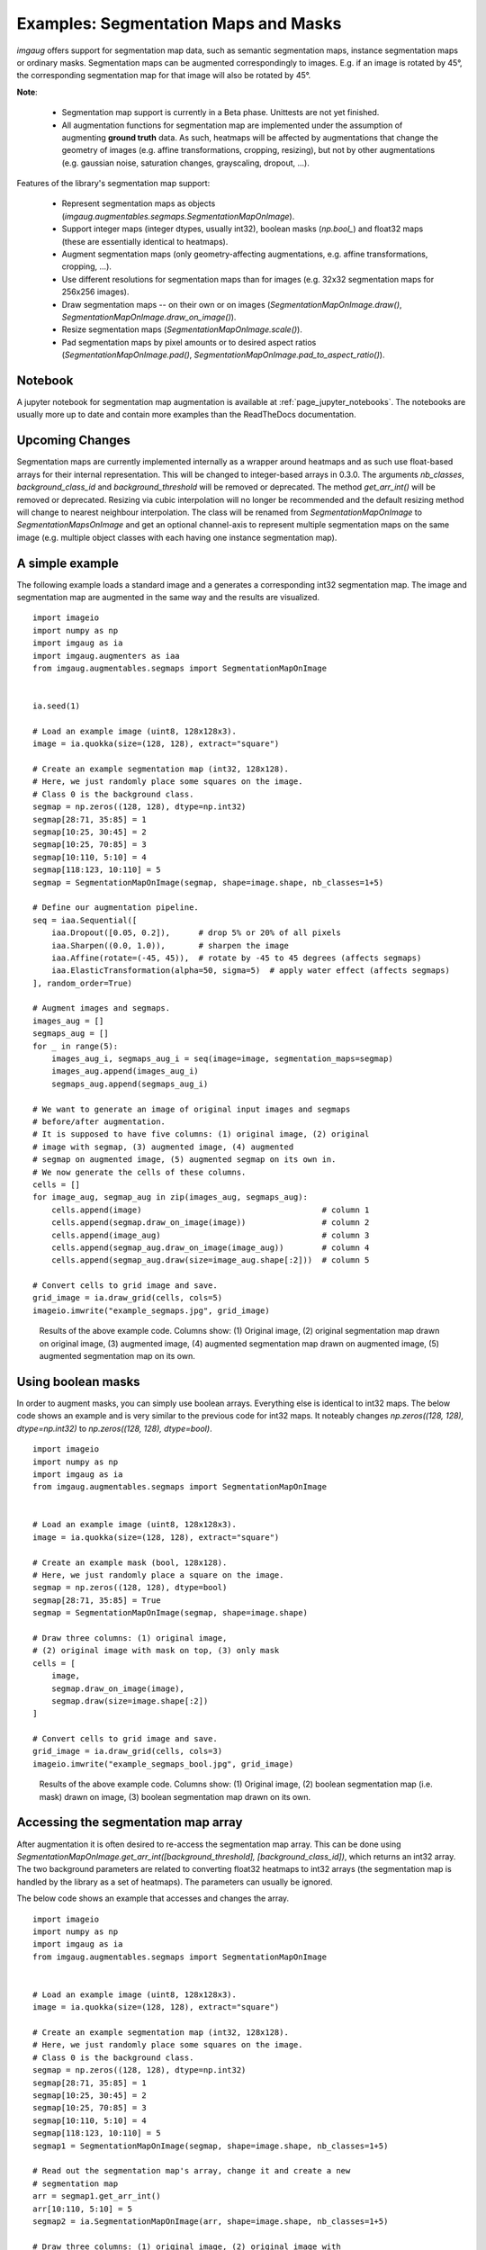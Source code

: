 =====================================
Examples: Segmentation Maps and Masks
=====================================

`imgaug` offers support for segmentation map data, such as semantic segmentation maps,
instance segmentation maps or ordinary masks. Segmentation maps can be augmented correspondingly
to images. E.g. if an image is rotated by 45°, the corresponding segmentation map for that image
will also be rotated by 45°.

**Note**:

    * Segmentation map support is currently in a Beta phase. Unittests are not yet finished.
    * All augmentation functions for segmentation map are implemented under the assumption of
      augmenting **ground truth** data. As such, heatmaps will be affected by augmentations that
      change the geometry of images (e.g. affine transformations, cropping, resizing), but not by
      other augmentations (e.g. gaussian noise, saturation changes, grayscaling, dropout, ...).

Features of the library's segmentation map support:

    * Represent segmentation maps as objects (`imgaug.augmentables.segmaps.SegmentationMapOnImage`).
    * Support integer maps (integer dtypes, usually int32), boolean masks (`np.bool_`) and float32
      maps (these are essentially identical to heatmaps).
    * Augment segmentation maps (only geometry-affecting augmentations,
      e.g. affine transformations, cropping, ...).
    * Use different resolutions for segmentation maps than for images (e.g. 32x32 segmentation
      maps for 256x256 images).
    * Draw segmentation maps -- on their own or on images (`SegmentationMapOnImage.draw()`,
      `SegmentationMapOnImage.draw_on_image()`).
    * Resize segmentation maps (`SegmentationMapOnImage.scale()`).
    * Pad segmentation maps by pixel amounts or to desired aspect ratios
      (`SegmentationMapOnImage.pad()`,
      `SegmentationMapOnImage.pad_to_aspect_ratio()`).


Notebook
--------

A jupyter notebook for segmentation map augmentation is available at
:ref:`page_jupyter_notebooks`. The notebooks are usually more up to date
and contain more examples than the ReadTheDocs documentation.


Upcoming Changes
----------------

Segmentation maps are currently implemented internally as a wrapper around
heatmaps and as such use float-based arrays for their internal representation.
This will be changed to integer-based arrays in 0.3.0. The arguments
`nb_classes`, `background_class_id` and `background_threshold`
will be removed or deprecated. The method `get_arr_int()` will be removed
or deprecated. Resizing via cubic interpolation will no longer be recommended
and the default resizing method will change to nearest neighbour interpolation.
The class will be renamed from `SegmentationMapOnImage` to
`SegmentationMapsOnImage` and get an optional channel-axis to represent multiple
segmentation maps on the same image (e.g. multiple object classes with each
having one instance segmentation map).



A simple example
----------------

The following example loads a standard image and a generates a corresponding int32
segmentation map. The image and segmentation map are augmented in the same way and the results
are visualized.

::

    import imageio
    import numpy as np
    import imgaug as ia
    import imgaug.augmenters as iaa
    from imgaug.augmentables.segmaps import SegmentationMapOnImage


    ia.seed(1)

    # Load an example image (uint8, 128x128x3).
    image = ia.quokka(size=(128, 128), extract="square")

    # Create an example segmentation map (int32, 128x128).
    # Here, we just randomly place some squares on the image.
    # Class 0 is the background class.
    segmap = np.zeros((128, 128), dtype=np.int32)
    segmap[28:71, 35:85] = 1
    segmap[10:25, 30:45] = 2
    segmap[10:25, 70:85] = 3
    segmap[10:110, 5:10] = 4
    segmap[118:123, 10:110] = 5
    segmap = SegmentationMapOnImage(segmap, shape=image.shape, nb_classes=1+5)

    # Define our augmentation pipeline.
    seq = iaa.Sequential([
        iaa.Dropout([0.05, 0.2]),      # drop 5% or 20% of all pixels
        iaa.Sharpen((0.0, 1.0)),       # sharpen the image
        iaa.Affine(rotate=(-45, 45)),  # rotate by -45 to 45 degrees (affects segmaps)
        iaa.ElasticTransformation(alpha=50, sigma=5)  # apply water effect (affects segmaps)
    ], random_order=True)

    # Augment images and segmaps.
    images_aug = []
    segmaps_aug = []
    for _ in range(5):
        images_aug_i, segmaps_aug_i = seq(image=image, segmentation_maps=segmap)
        images_aug.append(images_aug_i)
        segmaps_aug.append(segmaps_aug_i)

    # We want to generate an image of original input images and segmaps
    # before/after augmentation.
    # It is supposed to have five columns: (1) original image, (2) original
    # image with segmap, (3) augmented image, (4) augmented
    # segmap on augmented image, (5) augmented segmap on its own in.
    # We now generate the cells of these columns.
    cells = []
    for image_aug, segmap_aug in zip(images_aug, segmaps_aug):
        cells.append(image)                                      # column 1
        cells.append(segmap.draw_on_image(image))                # column 2
        cells.append(image_aug)                                  # column 3
        cells.append(segmap_aug.draw_on_image(image_aug))        # column 4
        cells.append(segmap_aug.draw(size=image_aug.shape[:2]))  # column 5

    # Convert cells to grid image and save.
    grid_image = ia.draw_grid(cells, cols=5)
    imageio.imwrite("example_segmaps.jpg", grid_image)

.. figure:: ../images/examples_segmentation_maps/simple.jpg
    :alt: Segmentation map augmentation example

    Results of the above example code. Columns show: (1) Original image, (2) original
    segmentation map drawn on original image, (3) augmented image, (4) augmented segmentation
    map drawn on augmented image, (5) augmented segmentation map on its own.


Using boolean masks
-------------------

In order to augment masks, you can simply use boolean arrays. Everything else is identical
to int32 maps. The below code shows an example and is very similar to the previous code for int32
maps. It noteably changes `np.zeros((128, 128), dtype=np.int32)`
to `np.zeros((128, 128), dtype=bool)`.

::

    import imageio
    import numpy as np
    import imgaug as ia
    from imgaug.augmentables.segmaps import SegmentationMapOnImage


    # Load an example image (uint8, 128x128x3).
    image = ia.quokka(size=(128, 128), extract="square")

    # Create an example mask (bool, 128x128).
    # Here, we just randomly place a square on the image.
    segmap = np.zeros((128, 128), dtype=bool)
    segmap[28:71, 35:85] = True
    segmap = SegmentationMapOnImage(segmap, shape=image.shape)

    # Draw three columns: (1) original image,
    # (2) original image with mask on top, (3) only mask
    cells = [
        image,
        segmap.draw_on_image(image),
        segmap.draw(size=image.shape[:2])
    ]

    # Convert cells to grid image and save.
    grid_image = ia.draw_grid(cells, cols=3)
    imageio.imwrite("example_segmaps_bool.jpg", grid_image)

.. figure:: ../images/examples_segmentation_maps/bool_small.jpg
    :alt: Boolean segmentation map augmentation example

    Results of the above example code. Columns show: (1) Original image, (2) boolean segmentation
    map (i.e. mask) drawn on image, (3) boolean segmentation map drawn on its own.


Accessing the segmentation map array
------------------------------------

After augmentation it is often desired to re-access the segmentation map array. This can be done
using `SegmentationMapOnImage.get_arr_int([background_threshold], [background_class_id])`,
which returns an int32 array. The two background parameters are related to converting float32
heatmaps to int32 arrays (the segmentation map is handled by the library as a set of heatmaps).
The parameters can usually be ignored.

The below code shows an example that accesses and changes the array.

::

    import imageio
    import numpy as np
    import imgaug as ia
    from imgaug.augmentables.segmaps import SegmentationMapOnImage


    # Load an example image (uint8, 128x128x3).
    image = ia.quokka(size=(128, 128), extract="square")

    # Create an example segmentation map (int32, 128x128).
    # Here, we just randomly place some squares on the image.
    # Class 0 is the background class.
    segmap = np.zeros((128, 128), dtype=np.int32)
    segmap[28:71, 35:85] = 1
    segmap[10:25, 30:45] = 2
    segmap[10:25, 70:85] = 3
    segmap[10:110, 5:10] = 4
    segmap[118:123, 10:110] = 5
    segmap1 = SegmentationMapOnImage(segmap, shape=image.shape, nb_classes=1+5)

    # Read out the segmentation map's array, change it and create a new
    # segmentation map
    arr = segmap1.get_arr_int()
    arr[10:110, 5:10] = 5
    segmap2 = ia.SegmentationMapOnImage(arr, shape=image.shape, nb_classes=1+5)

    # Draw three columns: (1) original image, (2) original image with
    # unaltered segmentation map on top, (3) original image with altered
    # segmentation map on top
    cells = [
        image,
        segmap1.draw_on_image(image),
        segmap2.draw_on_image(image)
    ]

    # Convert cells to grid image and save.
    grid_image = ia.draw_grid(cells, cols=3)
    imageio.imwrite("example_segmaps_array.jpg", grid_image)

.. figure:: ../images/examples_segmentation_maps/array.jpg
    :alt: Example for accessing segmentation map arrays

    Results of the above example code. Columns show: (1) Original image, (2) original
    segmentation map drawn on original image, (3) segmentation map with modified array drawn on
    image.


Resizing and padding
--------------------

Segmentation maps can be easily resized and padded. The methods are identical to the ones used
for heatmaps (see :doc:`examples_heatmaps`), though segmentation maps are not offering resizing
via average or max pooling. Note that segmentation maps are handled internally as heatmaps (one
per class) and as such can be resized using cubic interpolation.
The functions for resizing and padding are:

  * `SegmentationMapOnImage.scale(sizes, interpolation="cubic")`: Resizes to `sizes` given as
    a tuple `(height, width)`. Interpolation can be `nearest`, `linear`, `cubic`, `area`.
  * `SegmentationMapOnImage.pad(top=0, right=0, bottom=0, left=0, mode="constant", cval=0.0)`:
    Pads the segmentation map by given pixel amounts. Uses by default constant value padding with
    value 0.0, i.e. zero-padding. Padding is applied to segmentation maps as heatmaps (can be
    imagined as probability maps), making values between 0.0 and 1.0 possible. However, only
    0.0 is recommended for for constant value padding. Possible padding modes are the same as
    for `numpy.pad()`, i.e. `constant`, `edge`, `linear_ramp`, `maximum`, `mean`, `median`,
    `minimum`, `reflect` `symmetric` `wrap`.
  * `SegmentationMapOnImage.pad_to_aspect_ratio(aspect_ratio, mode="constant", cval=0.0, return_pad_amounts=False)`:
    Same as `pad()`, but pads an image towards a desired aspect ratio (`width/height`). E.g. use
    `1.0` for squared images or `2.0` for images that are twice as wide as they are high.
